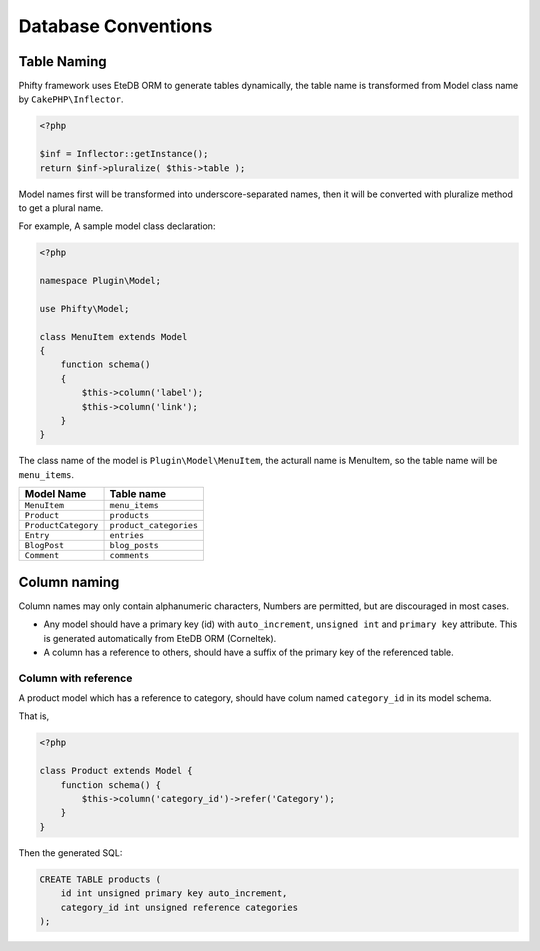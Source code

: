 Database Conventions
====================


Table Naming
------------

Phifty framework uses EteDB ORM to generate tables dynamically, the table name
is transformed from Model class name by ``CakePHP\Inflector``.

.. code-block:: php

    <?php

    $inf = Inflector::getInstance();
    return $inf->pluralize( $this->table );

Model names first will be transformed into underscore-separated names, then 
it will be converted with pluralize method to get a plural name.

For example, A sample model class declaration:

.. code-block:: php

    <?php

    namespace Plugin\Model;

    use Phifty\Model;

    class MenuItem extends Model
    {
        function schema() 
        {
            $this->column('label');
            $this->column('link');
        }
    }

The class name of the model is ``Plugin\Model\MenuItem``, the acturall name is MenuItem, so 
the table name will be ``menu_items``.

+------------------------+--------------------------+
| Model Name             | Table name               |
+========================+==========================+
| ``MenuItem``           | ``menu_items``           |
+------------------------+--------------------------+
| ``Product``            | ``products``             |
+------------------------+--------------------------+
| ``ProductCategory``    | ``product_categories``   |
+------------------------+--------------------------+
| ``Entry``              | ``entries``              |
+------------------------+--------------------------+
| ``BlogPost``           | ``blog_posts``           |
+------------------------+--------------------------+
| ``Comment``            | ``comments``             |
+------------------------+--------------------------+


Column naming
-------------

Column names may only contain alphanumeric characters,
Numbers are permitted, but are discouraged in most cases.

* Any model should have a primary key (id) with ``auto_increment``, ``unsigned
  int`` and ``primary key`` attribute. This is generated automatically from 
  EteDB ORM (Corneltek).

* A column has a reference to others, should have a suffix of the primary key of the referenced table.


Column with reference
~~~~~~~~~~~~~~~~~~~~~

A product model which has a reference to category, should have colum named ``category_id`` in its model schema.

That is,

.. code-block:: php

    <?php

    class Product extends Model {
        function schema() {
            $this->column('category_id')->refer('Category');
        }
    }

Then the generated SQL:

.. code-block:: sql

    CREATE TABLE products (
        id int unsigned primary key auto_increment,
        category_id int unsigned reference categories
    );


